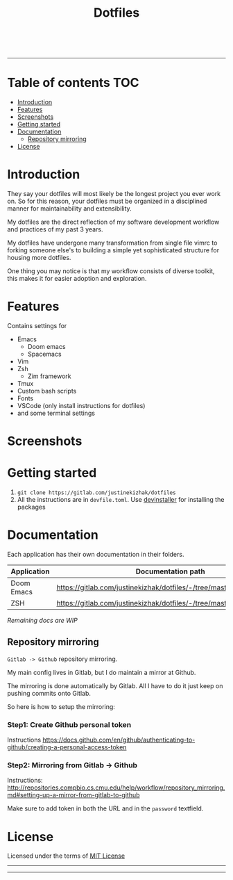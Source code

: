 #+TITLE: Dotfiles

#+html: <a href="https://github.com/hlissner/doom-emacs"><img src="https://svgshare.com/i/Mu5.svg" alt="Doom Emacs"></a>
#+html: <a href="https://www.instagram.com/justinekizhak"><img src="https://i.imgur.com/G9YJUZI.png" alt="Instagram" align="right"></a>
#+html: <a href="https://twitter.com/justinekizhak"><img src="http://i.imgur.com/tXSoThF.png" alt="Twitter" align="right"></a>
#+html: <br>

-----

[[https://svgshare.com/i/Mtu.svg]]

* Table of contents :TOC:
- [[#introduction][Introduction]]
- [[#features][Features]]
- [[#screenshots][Screenshots]]
- [[#getting-started][Getting started]]
- [[#documentation][Documentation]]
  - [[#repository-mirroring][Repository mirroring]]
- [[#license][License]]

* Introduction

They say your dotfiles will most likely be the longest project you ever work on.
So for this reason, your dotfiles must be organized in a disciplined manner for
maintainability and extensibility.

My dotfiles are the direct reflection of my software development workflow and
practices of my past 3 years.

My dotfiles have undergone many transformation from single file vimrc to
forking someone else's to building a simple yet sophisticated structure for
housing more dotfiles.

One thing you may notice is that my workflow consists of diverse toolkit,
this makes it for easier adoption and exploration.

* Features

Contains settings for

- Emacs
  - Doom emacs
  - Spacemacs
- Vim
- Zsh
  - Zim framework
- Tmux
- Custom bash scripts
- Fonts
- VSCode (only install instructions for dotfiles)
- and some terminal settings

* Screenshots

#+caption: Doom Emacs dashboard
#+html: <img width="100%" src="emacs/doom.d/images/dashboard.png" />

#+caption: Doom Emacs org mode
#+html: <img width="100%" src="emacs/doom.d/images/org-mode.png" />

#+caption: Python mode
#+html: <img width="100%" src="emacs/doom.d/images/python-mode.png" />

#+caption: ZSH shell
#+html: <img width="100%" src="zsh/images/zsh.png" />
* Getting started

1. ~git clone https://gitlab.com/justinekizhak/dotfiles~
2. All the instructions are in =devfile.toml=. Use [[https://gitlab.com/devinstaller/devinstaller][devinstaller]] for installing
   the packages

* Documentation

Each application has their own documentation in their folders.

| Application | Documentation path                                                   |
|-------------+----------------------------------------------------------------------|
| Doom Emacs  | [[https://gitlab.com/justinekizhak/dotfiles/-/tree/master/emacs/doom.d]] |
| ZSH         | [[https://gitlab.com/justinekizhak/dotfiles/-/tree/master/zsh]]          |

/Remaining docs are WIP/

** Repository mirroring

~Gitlab -> Github~ repository mirroring.

My main config lives in Gitlab, but I do maintain a mirror at Github.

The mirroring is done automatically by Gitlab. All I have to do it just keep on
pushing commits onto Gitlab.

So here is how to setup the mirroring:

*** Step1: Create Github personal token

Instructions [[https://docs.github.com/en/github/authenticating-to-github/creating-a-personal-access-token]]

*** Step2: Mirroring from Gitlab -> Github

Instructions: [[http://repositories.compbio.cs.cmu.edu/help/workflow/repository_mirroring.md#setting-up-a-mirror-from-gitlab-to-github]]

Make sure to add token in both the URL and in the =password= textfield.

* License

Licensed under the terms of [[file:LICENSE.org][MIT License]]

-----
[[https://forthebadge.com/images/badges/compatibility-betamax.svg]]
[[https://forthebadge.com/images/badges/powered-by-water.svg]]
[[https://forthebadge.com/images/badges/built-with-love.svg]]
-----
